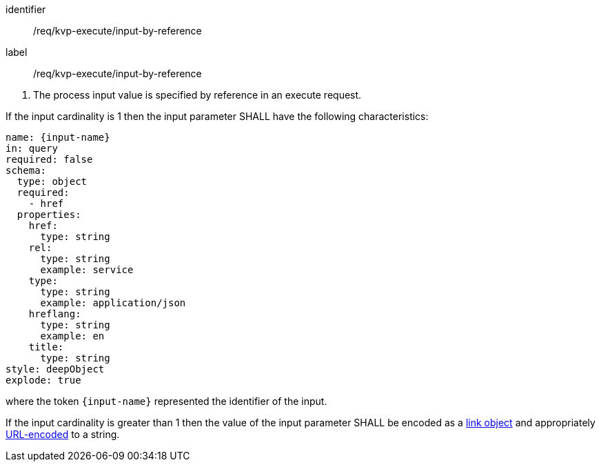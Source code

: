 [[req_kvp-execute_input-by-reference]]
[requirement]
====
[%metadata]
identifier:: /req/kvp-execute/input-by-reference
label:: /req/kvp-execute/input-by-reference

[.component,class=conditions]
--
. The process input value is specified by reference in an execute request.
--

[.component,class=part]
--
If the input cardinality is 1 then the input parameter SHALL have the following characteristics:

[source,YAML]
----
name: {input-name}
in: query
required: false
schema:
  type: object
  required:
    - href
  properties:
    href:
      type: string
    rel:
      type: string
      example: service
    type:
      type: string
      example: application/json
    hreflang:
      type: string
      example: en
    title:
      type: string
style: deepObject
explode: true
----

where the token `{input-name}` represented the identifier of the input.
--

[.component,class=part]
--
If the input cardinality is greater than 1 then the value of the input parameter SHALL be encoded as a <<link-schema,link object>> and appropriately <<kvp-complex-value-input,URL-encoded>> to a string.
--

====

